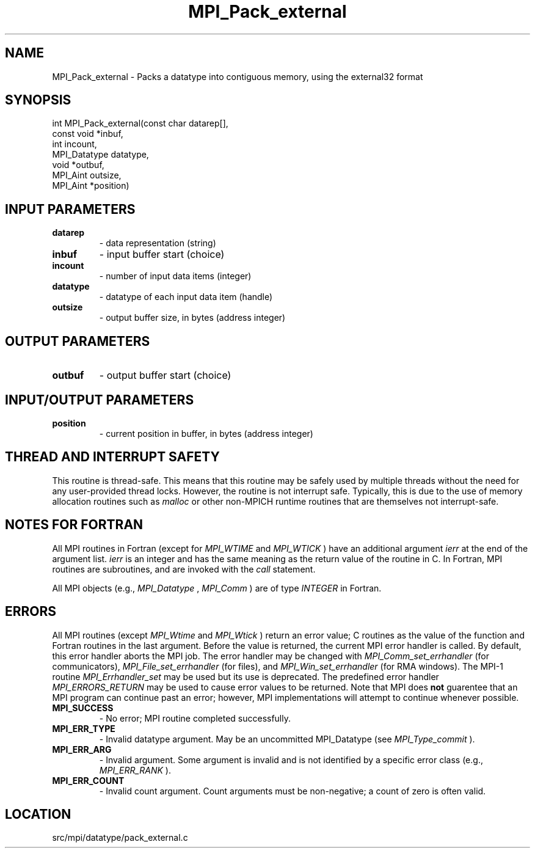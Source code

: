 .TH MPI_Pack_external 3 "11/5/2012" " " "MPI"
.SH NAME
MPI_Pack_external \-  Packs a datatype into contiguous memory, using the external32 format 
.SH SYNOPSIS
.nf
int MPI_Pack_external(const char datarep[],
                     const void *inbuf,
                     int incount,
                     MPI_Datatype datatype,
                     void *outbuf,
                     MPI_Aint outsize,
                     MPI_Aint *position)
.fi
.SH INPUT PARAMETERS
.PD 0
.TP
.B datarep 
- data representation (string)
.PD 1
.PD 0
.TP
.B inbuf 
- input buffer start (choice)
.PD 1
.PD 0
.TP
.B incount 
- number of input data items (integer)
.PD 1
.PD 0
.TP
.B datatype 
- datatype of each input data item (handle)
.PD 1
.PD 0
.TP
.B outsize 
- output buffer size, in bytes (address integer)
.PD 1

.SH OUTPUT PARAMETERS
.PD 0
.TP
.B outbuf 
- output buffer start (choice)
.PD 1

.SH INPUT/OUTPUT PARAMETERS
.PD 0
.TP
.B position 
- current position in buffer, in bytes (address integer)
.PD 1

.SH THREAD AND INTERRUPT SAFETY

This routine is thread-safe.  This means that this routine may be
safely used by multiple threads without the need for any user-provided
thread locks.  However, the routine is not interrupt safe.  Typically,
this is due to the use of memory allocation routines such as 
.I malloc
or other non-MPICH runtime routines that are themselves not interrupt-safe.

.SH NOTES FOR FORTRAN
All MPI routines in Fortran (except for 
.I MPI_WTIME
and 
.I MPI_WTICK
) have
an additional argument 
.I ierr
at the end of the argument list.  
.I ierr
is an integer and has the same meaning as the return value of the routine
in C.  In Fortran, MPI routines are subroutines, and are invoked with the
.I call
statement.

All MPI objects (e.g., 
.I MPI_Datatype
, 
.I MPI_Comm
) are of type 
.I INTEGER
in Fortran.

.SH ERRORS

All MPI routines (except 
.I MPI_Wtime
and 
.I MPI_Wtick
) return an error value;
C routines as the value of the function and Fortran routines in the last
argument.  Before the value is returned, the current MPI error handler is
called.  By default, this error handler aborts the MPI job.  The error handler
may be changed with 
.I MPI_Comm_set_errhandler
(for communicators),
.I MPI_File_set_errhandler
(for files), and 
.I MPI_Win_set_errhandler
(for
RMA windows).  The MPI-1 routine 
.I MPI_Errhandler_set
may be used but
its use is deprecated.  The predefined error handler
.I MPI_ERRORS_RETURN
may be used to cause error values to be returned.
Note that MPI does 
.B not
guarentee that an MPI program can continue past
an error; however, MPI implementations will attempt to continue whenever
possible.

.PD 0
.TP
.B MPI_SUCCESS 
- No error; MPI routine completed successfully.
.PD 1
.PD 0
.TP
.B MPI_ERR_TYPE 
- Invalid datatype argument.  May be an uncommitted 
MPI_Datatype (see 
.I MPI_Type_commit
).
.PD 1
.PD 0
.TP
.B MPI_ERR_ARG 
- Invalid argument.  Some argument is invalid and is not
identified by a specific error class (e.g., 
.I MPI_ERR_RANK
).
.PD 1
.PD 0
.TP
.B MPI_ERR_COUNT 
- Invalid count argument.  Count arguments must be 
non-negative; a count of zero is often valid.
.PD 1
.SH LOCATION
src/mpi/datatype/pack_external.c
